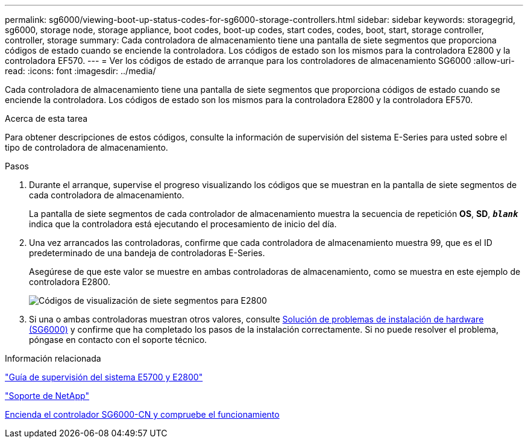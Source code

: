 ---
permalink: sg6000/viewing-boot-up-status-codes-for-sg6000-storage-controllers.html 
sidebar: sidebar 
keywords: storagegrid, sg6000, storage node, storage appliance, boot codes, boot-up codes, start codes, codes, boot, start, storage controller, controller, storage 
summary: Cada controladora de almacenamiento tiene una pantalla de siete segmentos que proporciona códigos de estado cuando se enciende la controladora. Los códigos de estado son los mismos para la controladora E2800 y la controladora EF570. 
---
= Ver los códigos de estado de arranque para los controladores de almacenamiento SG6000
:allow-uri-read: 
:icons: font
:imagesdir: ../media/


[role="lead"]
Cada controladora de almacenamiento tiene una pantalla de siete segmentos que proporciona códigos de estado cuando se enciende la controladora. Los códigos de estado son los mismos para la controladora E2800 y la controladora EF570.

.Acerca de esta tarea
Para obtener descripciones de estos códigos, consulte la información de supervisión del sistema E-Series para usted sobre el tipo de controladora de almacenamiento.

.Pasos
. Durante el arranque, supervise el progreso visualizando los códigos que se muestran en la pantalla de siete segmentos de cada controladora de almacenamiento.
+
La pantalla de siete segmentos de cada controlador de almacenamiento muestra la secuencia de repetición *OS*, *SD*, `*_blank_*` indica que la controladora está ejecutando el procesamiento de inicio del día.

. Una vez arrancados las controladoras, confirme que cada controladora de almacenamiento muestra 99, que es el ID predeterminado de una bandeja de controladoras E-Series.
+
Asegúrese de que este valor se muestre en ambas controladoras de almacenamiento, como se muestra en este ejemplo de controladora E2800.

+
image::../media/seven_segment_display_codes_for_e2800.gif[Códigos de visualización de siete segmentos para E2800]

. Si una o ambas controladoras muestran otros valores, consulte xref:troubleshooting-hardware-installation.adoc[Solución de problemas de instalación de hardware (SG6000)] y confirme que ha completado los pasos de la instalación correctamente. Si no puede resolver el problema, póngase en contacto con el soporte técnico.


.Información relacionada
https://library.netapp.com/ecmdocs/ECMLP2588751/html/frameset.html["Guía de supervisión del sistema E5700 y E2800"^]

https://mysupport.netapp.com/site/global/dashboard["Soporte de NetApp"^]

xref:powering-on-sg6000-cn-controller-and-verifying-operation.adoc[Encienda el controlador SG6000-CN y compruebe el funcionamiento]
